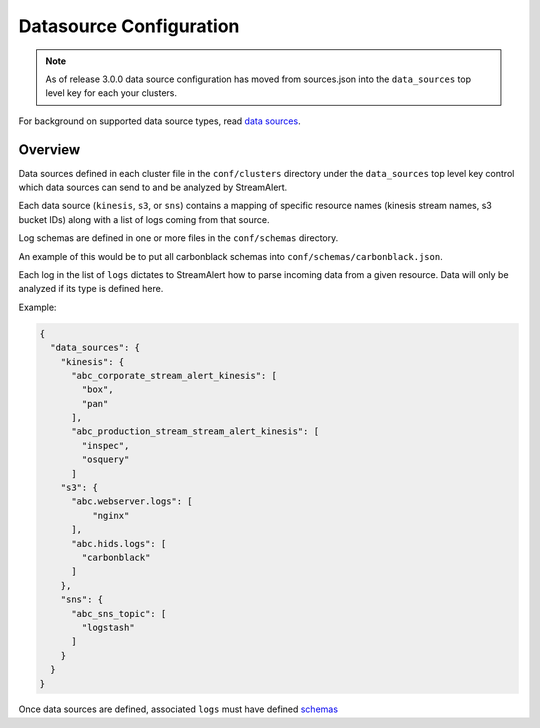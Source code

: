 Datasource Configuration
========================
.. note:: As of release 3.0.0 data source configuration has moved 
          from sources.json into the ``data_sources`` top level key for each your clusters.

For background on supported data source types, read `data sources <datasources.html>`_.

Overview
--------

Data sources defined in each cluster file in the ``conf/clusters`` directory under the ``data_sources`` top level key control which data sources can send to and be analyzed by StreamAlert. 

Each data source (``kinesis``, ``s3``, or ``sns``) contains a mapping of specific resource names (kinesis stream names, s3 bucket IDs) along with a list of logs coming from that source.

Log schemas are defined in one or more files in the ``conf/schemas`` directory.

An example of this would be to put all carbonblack schemas into ``conf/schemas/carbonblack.json``.

Each log in the list of ``logs`` dictates to StreamAlert how to parse incoming data from a given resource.  Data will only be analyzed if its type is defined here.

Example:

.. code-block:: json

  {
    "data_sources": {
      "kinesis": {
        "abc_corporate_stream_alert_kinesis": [
          "box",
          "pan"
        ],
        "abc_production_stream_stream_alert_kinesis": [
          "inspec",
          "osquery"
        ]
      "s3": {
        "abc.webserver.logs": [
            "nginx"
        ],
        "abc.hids.logs": [
          "carbonblack"
        ]
      },
      "sns": {
        "abc_sns_topic": [
          "logstash"
        ]
      }
    }
  }

Once data sources are defined, associated ``logs`` must have defined `schemas <conf-schemas.html>`_
